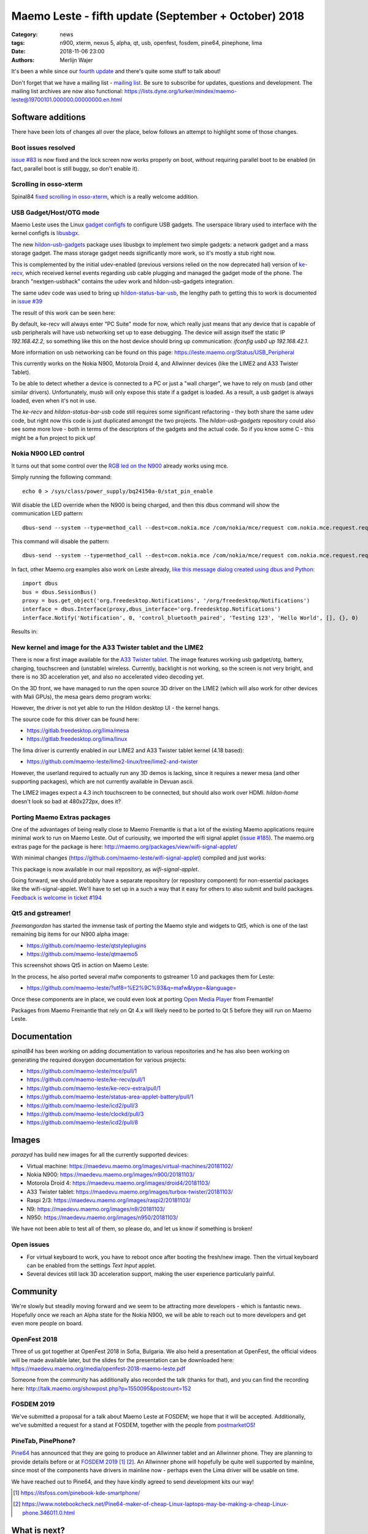 Maemo Leste - fifth update (September + October) 2018
#####################################################

:Category: news
:tags: n900, xterm, nexus 5, alpha, qt, usb, openfest, fosdem, pine64, pinephone, lima
:date: 2018-11-06 23:00
:authors: Merlijn Wajer


.. image:: /images/logo.png
    :width: 250
    :height: 353


It's been a while since our `fourth update
<{filename}/maemo-leste-july-2018-update.rst>`_
and there's quite some stuff to talk about!


Don't forget that we have a mailing list - `mailing list
<https://mailinglists.dyne.org/cgi-bin/mailman/listinfo/maemo-leste>`_. Be sure
to subscribe for updates, questions and development. The mailing list archives
are now also functional: https://lists.dyne.org/lurker/mindex/maemo-leste@19700101.000000.00000000.en.html


Software additions
------------------

There have been lots of changes all over the place, below follows an attempt to
highlight some of those changes.

Boot issues resolved
~~~~~~~~~~~~~~~~~~~~

`issue #83 <https://github.com/maemo-leste/bugtracker/issues/83>`_ is now fixed and
the lock screen now works properly on boot, without requiring parallel boot to
be enabled (in fact, parallel boot is still buggy, so don't enable it).

Scrolling in osso-xterm
~~~~~~~~~~~~~~~~~~~~~~~

Spinal84 `fixed scrolling in osso-xterm <https://github.com/maemo-leste/osso-xterm/pull/1>`_,
which is a really welcome addition.

USB Gadget/Host/OTG mode
~~~~~~~~~~~~~~~~~~~~~~~~

Maemo Leste uses the Linux `gadget configfs <https://www.kernel.org/doc/Documentation/usb/gadget_configfs.txt>`_
to configure USB gadgets. The userspace library used to interface
with the kernel configfs is `libusbgx <https://github.com/maemo-leste/libusbgx>`_.

The new `hildon-usb-gadgets <https://github.com/maemo-leste/hildon-usb-gadgets>`_
package uses libusbgx to implement two simple gadgets: a network gadget and a
mass storage gadget. The mass storage gadget needs significantly more work, so
it's mostly a stub right now.

This is complemented by the initial udev-enabled (previous versions relied on
the now deprecated hal) version of `ke-recv <https://github.com/maemo-leste/ke-recv>`_,
which received kernel events regarding usb cable plugging and managed the gadget
mode of the phone. The branch "nextgen-usbhack" contains the udev work and
hildon-usb-gadgets integration.

The same udev code was used to bring up `hildon-status-bar-usb
<https://github.com/maemo-leste/hildon-status-bar-usb>`_, the lengthy path to
getting this to work is documented in
`issue #39 <https://github.com/maemo-leste/bugtracker/issues/39>`_

The result of this work can be seen here:

.. image:: /images/n900-usb-pcsuite-3.png
  :height: 324px
  :width: 576px

.. image:: /images/n900-usb-pcsuite-1.png
  :height: 324px
  :width: 576px

.. image:: /images/n900-usb-pcsuite-2.png
  :height: 324px
  :width: 576px

By default, ke-recv will always enter "PC Suite" mode for now, which really
just means that any device that is capable of usb peripherals will have usb
networking set up to ease debugging. The device will assign itself the static IP
`192.168.42.2`, so something like this on the host device should bring up
communication: `ifconfig usb0 up 192.168.42.1`.

More information on usb networking can be found on this page:
https://leste.maemo.org/Status/USB_Peripheral

This currently works on the Nokia N900, Motorola Droid 4, and Allwinner devices
(like the LIME2 and A33 Twister Tablet).

To be able to detect whether a device is connected to a PC or just a "wall
charger", we have to rely on musb (and other similar drivers). Unfortunately,
musb will only expose this state if a gadget is loaded. As a result, a usb
gadget is always loaded, even when it's not in use.

The `ke-recv` and `hildon-status-bar-usb` code still requires some significant
refactoring - they both share the same udev code, but right now this code is
just duplicated amongst the two projects. The `hildon-usb-gadgets` repository
could also see some more love - both in terms of the descriptors of the gadgets
and the actual code. So if you know some C - this might be a fun project to
pick up!


Nokia N900 LED control
~~~~~~~~~~~~~~~~~~~~~~

It turns out that some control over the `RGB led on the N900
<https://github.com/maemo-leste/bugtracker/issues/186>`_ already works
using mce.

Simply running the following command::

    echo 0 > /sys/class/power_supply/bq24150a-0/stat_pin_enable

Will disable the LED override when the N900 is being charged, and then this dbus
command will show the communication LED pattern::

    dbus-send --system --type=method_call --dest=com.nokia.mce /com/nokia/mce/request com.nokia.mce.request.req_led_pattern_activate string:"PatternCommunicationIM"

This command will disable the pattern::

	dbus-send --system --type=method_call --dest=com.nokia.mce /com/nokia/mce/request com.nokia.mce.request.req_led_pattern_deactivate string:"PatternCommunicationIM"

In fact, other Maemo.org examples also work on Leste already, `like this message dialog created using dbus and Python <https://wiki.maemo.org/Phone_control#Make_an_.22Email_Style.22_notification_dialog>`_::

	import dbus
	bus = dbus.SessionBus()
	proxy = bus.get_object('org.freedesktop.Notifications', '/org/freedesktop/Notifications')
	interface = dbus.Interface(proxy,dbus_interface='org.freedesktop.Notifications')
	interface.Notify('Notification', 0, 'control_bluetooth_paired', 'Testing 123', 'Hello World', [], {}, 0)

Results in:

.. image:: /images/leste-message.png
  :height: 324px
  :width: 576px


New kernel and image for the A33 Twister tablet and the LIME2
~~~~~~~~~~~~~~~~~~~~~~~~~~~~~~~~~~~~~~~~~~~~~~~~~~~~~~~~~~~~~

There is now a first image available for the `A33 Twister tablet
<https://leste.maemo.org/A33-TurboX-Twister>`_. The image features working
usb gadget/otg,  battery, charging, touchscreen and (unstable) wireless.
Currently, backlight is not working, so the screen is not very bright,
and there is no 3D acceleration yet, and also no accelerated video decoding yet.

On the 3D front, we have managed to run the open source 3D driver on the LIME2
(which will also work for other devices with Mali GPUs), the mesa gears demo
program works:

.. image:: /images/lima-lime2.jpg
  :height: 324px
  :width: 576px

However, the driver is not yet able to run the Hildon desktop UI - the kernel
hangs.

The source code for this driver can be found here:

* https://gitlab.freedesktop.org/lima/mesa
* https://gitlab.freedesktop.org/lima/linux

The lima driver is currently enabled in our LIME2 and A33 Twister tablet kernel
(4.18 based):

* https://github.com/maemo-leste/lime2-linux/tree/lime2-and-twister

However, the userland required to actually run any 3D demos is lacking, since it
requires a newer mesa (and other supporting packages), which are not currently
available in Devuan ascii.

The LIME2 images expect a 4.3 inch touchscreen to be connected, but should also
work over HDMI. *hildon-home* doesn't look so bad at 480x272px, does it?

.. image:: /images/lime2-home.png

Porting Maemo Extras packages
~~~~~~~~~~~~~~~~~~~~~~~~~~~~~

One of the advantages of being really close to Maemo Fremantle is that a lot of
the existing Maemo applications require minimal work to run on Maemo Leste. Out
of curiousity, we imported the wifi signal applet (`issue #185 <https://github.com/maemo-leste/bugtracker/issues/185>`_). The maemo.org extras page for the package is here: http://maemo.org/packages/view/wifi-signal-applet/

With minimal changes (https://github.com/maemo-leste/wifi-signal-applet) compiled and just works:

.. image:: /images/n900-wifi-applet.png
  :height: 324px
  :width: 576px

This package is now available in our mail repository, as *wifi-signal-applet*.

Going forward, we should probably have a separate repository (or repository
component) for non-essential packages like the wifi-signal-applet. We'll have to
set up in a such a way that it easy for others to also submit and build
packages. `Feedback is welcome in ticket #194
<https://github.com/maemo-leste/bugtracker/issues/194>`_


Qt5 and gstreamer!
~~~~~~~~~~~~~~~~~~

*freemangordon* has started the immense task of porting the Maemo style and
widgets to Qt5, which is one of the last remaining big items for our N900 alpha
image:

* https://github.com/maemo-leste/qtstyleplugins
* https://github.com/maemo-leste/qtmaemo5

This screenshot shows Qt5 in action on Maemo Leste:

.. image:: /images/leste-qt5-widget-1.png
  :height: 340px
  :width: 400px

In the process, he also ported several mafw components to gstreamer 1.0 and
packages them for Leste:

* https://github.com/maemo-leste/?utf8=%E2%9C%93&q=mafw&type=&language=

Once these components are in place, we could even look at porting `Open Media
Player <https://wiki.maemo.org/Open_Media_Player>`_ from Fremantle!

Packages from Maemo Fremantle that rely on Qt 4.x will likely need to be ported
to Qt 5 before they will run on Maemo Leste.




Documentation
-------------

*spinal84* has been working on adding documentation to various repositories and
he has also been working on generating the required doxygen documentation for
various projects:

* https://github.com/maemo-leste/mce/pull/1
* https://github.com/maemo-leste/ke-recv/pull/1
* https://github.com/maemo-leste/ke-recv-extra/pull/1
* https://github.com/maemo-leste/status-area-applet-battery/pull/1
* https://github.com/maemo-leste/icd2/pull/3

* https://github.com/maemo-leste/clockd/pull/3
* https://github.com/maemo-leste/icd2/pull/8

Images
------

*parazyd* has build new images for all the currently supported devices:

* Virtual machine: https://maedevu.maemo.org/images/virtual-machines/20181102/
* Nokia N900: https://maedevu.maemo.org/images/n900/20181103/
* Motorola Droid 4: https://maedevu.maemo.org/images/droid4/20181103/
* A33 Twister tablet: https://maedevu.maemo.org/images/turbox-twister/20181103/
* Raspi 2/3: https://maedevu.maemo.org/images/raspi2/20181103/
* N9: https://maedevu.maemo.org/images/n9/20181103/
* N950: https://maedevu.maemo.org/images/n950/20181103/

We have not been able to test all of them, so please do, and let us know if
something is broken!


Open issues
~~~~~~~~~~~

* For virtual keyboard to work, you have to reboot once after booting the
  fresh/new image. Then the virtual keyboard can be enabled from the settings
  `Text Input` applet.

* Several devices still lack 3D acceleration support, making the user experience
  particularly painful.


Community
---------

We're slowly but steadily moving forward and we seem to be attracting more
developers - which is fantastic news. Hopefully once we reach an Alpha state for
the Nokia N900, we will be able to reach out to more developers and get even
more people on board.


OpenFest 2018
~~~~~~~~~~~~~

Three of us got together at OpenFest 2018 in Sofia, Bulgaria.
We also held a presentation at OpenFest, the official videos will be made
available later, but the slides for the presentation can be downloaded here:
https://maedevu.maemo.org/media/openfest-2018-maemo-leste.pdf

Someone from the community has additionally also recorded the talk (thanks for
that), and you can find the recording here:
http://talk.maemo.org/showpost.php?p=1550095&postcount=152


FOSDEM 2019
~~~~~~~~~~~

We've submitted a proposal for a talk about Maemo Leste at FOSDEM; we hope that
it will be accepted. Additionally, we've submitted a request for a stand at
FOSDEM, together with the people from `postmarketOS
<https://postmarketos.org>`_!


PineTab, PinePhone?
~~~~~~~~~~~~~~~~~~~

`Pine64  <https://www.pine64.org/>`_ has announced that they are going to
produce an Allwinner tablet and an Allwinner phone. They are planning to
provide details before or at `FOSDEM 2019`_ [1]_ [2]_. An Allwinner phone will
hopefully be quite well supported by mainline, since most of the components have
drivers in mainline now - perhaps even the Lima driver will be usable on time.

We have reached out to Pine64, and they have kindly agreed to send development kits our way!

.. [1] https://itsfoss.com/pinebook-kde-smartphone/
.. [2] https://www.notebookcheck.net/Pine64-maker-of-cheap-Linux-laptops-may-be-making-a-cheap-Linux-phone.346011.0.html


What is next?
-------------

Most of our attention has been focussed on reaching the `Alpha release
<https://github.com/maemo-leste/bugtracker/milestone/4>`_ and we're down to 4
issues before we reach the alpha milestone.

Two issues pertain to reboot/poweroff not functioning as it should, one is for
Qt5 and one for the final pieces of the virtual keyboard - monitoring the slide
state of the keyboard (open or closed).


Nexus 5?
~~~~~~~~

Some time was also spent on working on the (upcoming!) Nexus 5 port, which isn't
quite functional, as you can see:

.. image:: /images/leste-n5-initial.jpg
    :height: 400px
    :width: 526

There is a work in progress status page on our wiki: https://leste.maemo.org/Nexus_5


Interested?
-----------

If you're interested in specifics, or helping out, or wish to have a specific
package ported, please see our `bugtracker
<https://github.com/maemo-leste/bugtracker>`_.

Please also join our `mailing list`_ to stay up to date, ask questions and/or
help out. Another great way to get in touch is to join the `IRC channel
<https://leste.maemo.org/IRC_channel>`_.

If you like our work and want to see it continue, join us!
